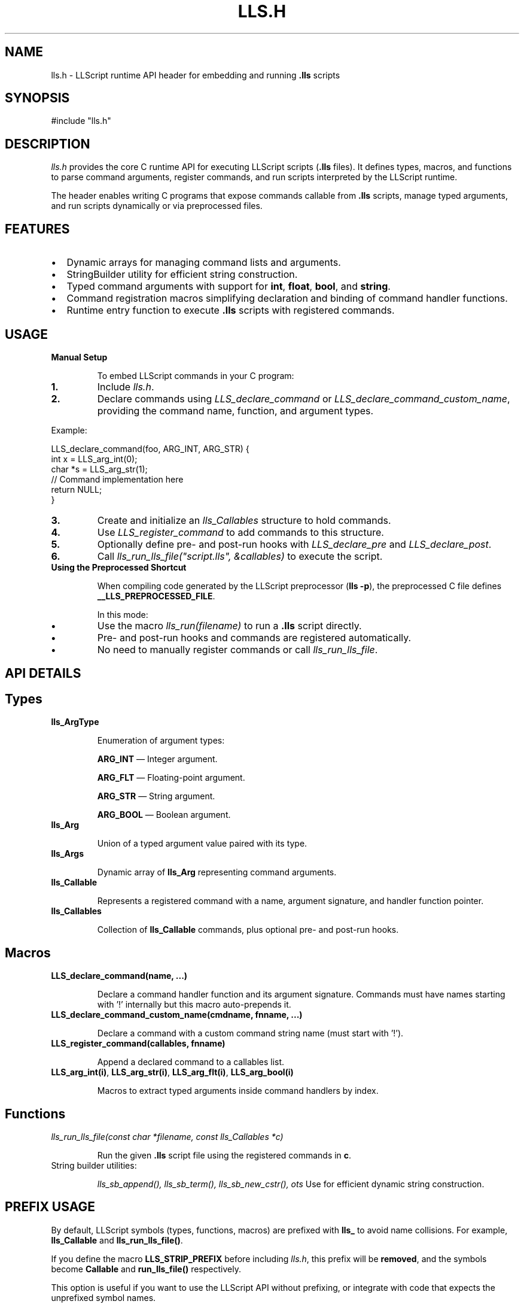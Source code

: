 .TH LLS.H 1 "2025-05-30" "LLScript" "Header Manual"

.SH NAME
lls.h \- LLScript runtime API header for embedding and running \fB.lls\fR scripts

.SH SYNOPSIS
.nf
#include "lls.h"
.fi

.SH DESCRIPTION
\fIlls.h\fR provides the core C runtime API for executing LLScript scripts (\fB.lls\fR files). 
It defines types, macros, and functions to parse command arguments, register commands, 
and run scripts interpreted by the LLScript runtime.

The header enables writing C programs that expose commands callable from \fB.lls\fR scripts, 
manage typed arguments, and run scripts dynamically or via preprocessed files.

.SH FEATURES
.IP \[bu] 2
Dynamic arrays for managing command lists and arguments.
.IP \[bu] 2
StringBuilder utility for efficient string construction.
.IP \[bu] 2
Typed command arguments with support for \fBint\fR, \fBfloat\fR, \fBbool\fR, and \fBstring\fR.
.IP \[bu] 2
Command registration macros simplifying declaration and binding of command handler functions.
.IP \[bu] 2
Runtime entry function to execute \fB.lls\fR scripts with registered commands.

.SH USAGE

.TP
\fBManual Setup\fR

To embed LLScript commands in your C program:

.IP \fB1.\fR
Include \fIlls.h\fR.

.IP \fB2.\fR
Declare commands using \fILLS_declare_command\fR or \fILLS_declare_command_custom_name\fR, 
providing the command name, function, and argument types.

.PP
Example:
.nf
.LP
LLS_declare_command(foo, ARG_INT, ARG_STR) {
    int x = LLS_arg_int(0);
    char *s = LLS_arg_str(1);
    // Command implementation here
    return NULL;
}
.fi

.IP \fB3.\fR
Create and initialize an \fIlls_Callables\fR structure to hold commands.

.IP \fB4.\fR
Use \fILLS_register_command\fR to add commands to this structure.

.IP \fB5.\fR
Optionally define pre- and post-run hooks with \fILLS_declare_pre\fR and \fILLS_declare_post\fR.

.IP \fB6.\fR
Call \fIlls_run_lls_file("script.lls", &callables)\fR to execute the script.

.TP
\fBUsing the Preprocessed Shortcut\fR

When compiling code generated by the LLScript preprocessor (\fBlls -p\fR), the preprocessed C file defines \fB__LLS_PREPROCESSED_FILE\fR.

In this mode:

.IP \fB•\fR
Use the macro \fIlls_run(filename)\fR to run a \fB.lls\fR script directly.

.IP \fB•\fR
Pre- and post-run hooks and commands are registered automatically.

.IP \fB•\fR
No need to manually register commands or call \fIlls_run_lls_file\fR.

.SH API DETAILS

.SH Types

.TP
\fBlls_ArgType\fR

Enumeration of argument types:
.IP
\fBARG_INT\fR — Integer argument.
.IP
\fBARG_FLT\fR — Floating-point argument.
.IP
\fBARG_STR\fR — String argument.
.IP
\fBARG_BOOL\fR — Boolean argument.

.TP
\fBlls_Arg\fR

Union of a typed argument value paired with its type.

.TP
\fBlls_Args\fR

Dynamic array of \fBlls_Arg\fR representing command arguments.

.TP
\fBlls_Callable\fR

Represents a registered command with a name, argument signature, and handler function pointer.

.TP
\fBlls_Callables\fR

Collection of \fBlls_Callable\fR commands, plus optional pre- and post-run hooks.

.SH Macros

.TP
\fBLLS_declare_command(name, ...)\fR

Declare a command handler function and its argument signature.
Commands must have names starting with '!' internally but this macro auto-prepends it.

.TP
\fBLLS_declare_command_custom_name(cmdname, fnname, ...)\fR

Declare a command with a custom command string name (must start with '!').

.TP
\fBLLS_register_command(callables, fnname)\fR

Append a declared command to a callables list.

.TP
\fBLLS_arg_int(i)\fR, \fBLLS_arg_str(i)\fR, \fBLLS_arg_flt(i)\fR, \fBLLS_arg_bool(i)\fR

Macros to extract typed arguments inside command handlers by index.

.SH Functions

.TP
\fIlls_run_lls_file(const char *filename, const lls_Callables *c)\fR

Run the given \fB.lls\fR script file using the registered commands in \fBc\fR.

.TP
String builder utilities:

\fIlls_sb_append(), lls_sb_term(), lls_sb_new_cstr(), \dots\fR  
Use for efficient dynamic string construction.

.SH PREFIX USAGE

By default, LLScript symbols (types, functions, macros) are prefixed with \fBlls_\fR to avoid name collisions.
For example, \fBlls_Callable\fR and \fBlls_run_lls_file()\fR.

If you define the macro \fBLLS_STRIP_PREFIX\fR before including \fIlls.h\fR, this prefix will be \fBremoved\fR,
and the symbols become \fBCallable\fR and \fBrun_lls_file()\fR respectively.

This option is useful if you want to use the LLScript API without prefixing, or integrate with code
that expects the unprefixed symbol names.

Example:

.nf
#define LLS_STRIP_PREFIX
#include "lls.h"
.fi

.SH EXAMPLE

.nf
#include "lls.h"

LLS_declare_command(print_int, ARG_INT) {
    int value = LLS_arg_int(0);
    printf("Value: %d\n", value);
    return NULL;
}

int main() {
    lls_Callables callables = {0};
    LLS_register_command(&callables, print_int);
    lls_run_lls_file("example.lls", &callables);
    return 0;
}
.fi

.SH NOTES

.TP
All command functions must accept a single \fIlls_Args\fR parameter and return \fBvoid*\fR. The return value is currently unused and can be NULL.

.TP
Command names must start with the \fB'!'\fR character internally. Use the declaration macros to ensure this.

.TP
Dynamic arrays automatically grow as needed.

.SH SEE ALSO
lls(1), lls-preproc(1), .lls(5)
